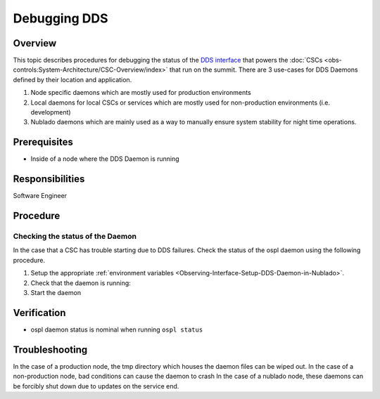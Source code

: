 #############
Debugging DDS
#############

Overview
^^^^^^^^
This topic describes procedures for debugging the status of the `DDS interface <https://ts-sal.lsst.io>`_ that powers the :doc:`CSCs <obs-controls:System-Architecture/CSC-Overview/index>` that run on the summit.
There are 3 use-cases for DDS Daemons defined by their location and application.

#. Node specific daemons which are mostly used for production environments
#. Local daemons for local CSCs or services which are mostly used for non-production environments (i.e. development)
#. Nublado daemons which are mainly used as a way to manually ensure system stability for night time operations.

Prerequisites
^^^^^^^^^^^^^

* Inside of a node where the DDS Daemon is running

Responsibilities
^^^^^^^^^^^^^^^^
Software Engineer

Procedure
^^^^^^^^^

Checking the status of the Daemon
---------------------------------
In the case that a CSC has trouble starting due to DDS failures.
Check the status of the ospl daemon using the following procedure.

#. Setup the appropriate :ref:`environment variables <Observing-Interface-Setup-DDS-Daemon-in-Nublado>`.

#. Check that the daemon is running:
   
   .. prompt:: bash

        ospl status
        Vortex OpenSplice System with domain name "ospl_sp_ddsi" has died

#. Start the daemon
   
   .. prompt:: bash
        
        ospl start


Verification
^^^^^^^^^^^^
* ospl daemon status is nominal when running ``ospl status``

Troubleshooting
^^^^^^^^^^^^^^^

In the case of a production node, the tmp directory which houses the daemon files can be wiped out.
In the case of a non-production node, bad conditions can cause the daemon to crash
In the case of a nublado node, these daemons can be forcibly shut down due to updates on the service end.

